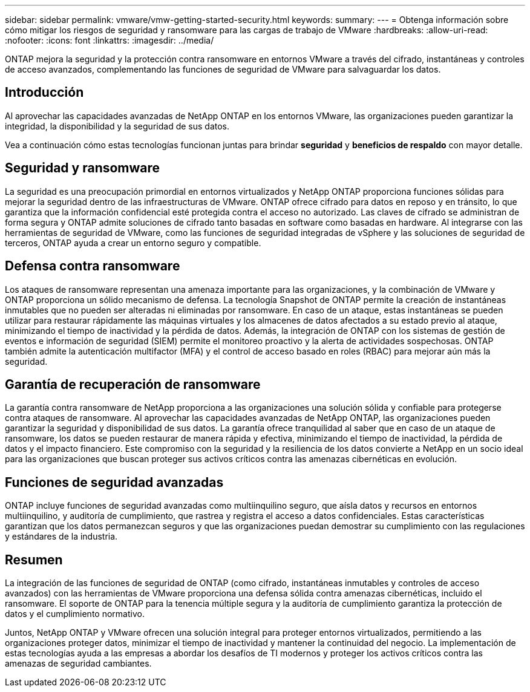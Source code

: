 ---
sidebar: sidebar 
permalink: vmware/vmw-getting-started-security.html 
keywords:  
summary:  
---
= Obtenga información sobre cómo mitigar los riesgos de seguridad y ransomware para las cargas de trabajo de VMware
:hardbreaks:
:allow-uri-read: 
:nofooter: 
:icons: font
:linkattrs: 
:imagesdir: ../media/


[role="lead"]
ONTAP mejora la seguridad y la protección contra ransomware en entornos VMware a través del cifrado, instantáneas y controles de acceso avanzados, complementando las funciones de seguridad de VMware para salvaguardar los datos.



== Introducción

Al aprovechar las capacidades avanzadas de NetApp ONTAP en los entornos VMware, las organizaciones pueden garantizar la integridad, la disponibilidad y la seguridad de sus datos.

Vea a continuación cómo estas tecnologías funcionan juntas para brindar *seguridad* y *beneficios de respaldo* con mayor detalle.



== Seguridad y ransomware

La seguridad es una preocupación primordial en entornos virtualizados y NetApp ONTAP proporciona funciones sólidas para mejorar la seguridad dentro de las infraestructuras de VMware.  ONTAP ofrece cifrado para datos en reposo y en tránsito, lo que garantiza que la información confidencial esté protegida contra el acceso no autorizado.  Las claves de cifrado se administran de forma segura y ONTAP admite soluciones de cifrado tanto basadas en software como basadas en hardware.  Al integrarse con las herramientas de seguridad de VMware, como las funciones de seguridad integradas de vSphere y las soluciones de seguridad de terceros, ONTAP ayuda a crear un entorno seguro y compatible.



== Defensa contra ransomware

Los ataques de ransomware representan una amenaza importante para las organizaciones, y la combinación de VMware y ONTAP proporciona un sólido mecanismo de defensa.  La tecnología Snapshot de ONTAP permite la creación de instantáneas inmutables que no pueden ser alteradas ni eliminadas por ransomware.  En caso de un ataque, estas instantáneas se pueden utilizar para restaurar rápidamente las máquinas virtuales y los almacenes de datos afectados a su estado previo al ataque, minimizando el tiempo de inactividad y la pérdida de datos.  Además, la integración de ONTAP con los sistemas de gestión de eventos e información de seguridad (SIEM) permite el monitoreo proactivo y la alerta de actividades sospechosas.  ONTAP también admite la autenticación multifactor (MFA) y el control de acceso basado en roles (RBAC) para mejorar aún más la seguridad.



== Garantía de recuperación de ransomware

La garantía contra ransomware de NetApp proporciona a las organizaciones una solución sólida y confiable para protegerse contra ataques de ransomware.  Al aprovechar las capacidades avanzadas de NetApp ONTAP, las organizaciones pueden garantizar la seguridad y disponibilidad de sus datos.  La garantía ofrece tranquilidad al saber que en caso de un ataque de ransomware, los datos se pueden restaurar de manera rápida y efectiva, minimizando el tiempo de inactividad, la pérdida de datos y el impacto financiero.  Este compromiso con la seguridad y la resiliencia de los datos convierte a NetApp en un socio ideal para las organizaciones que buscan proteger sus activos críticos contra las amenazas cibernéticas en evolución.



== Funciones de seguridad avanzadas

ONTAP incluye funciones de seguridad avanzadas como multiinquilino seguro, que aísla datos y recursos en entornos multiinquilino, y auditoría de cumplimiento, que rastrea y registra el acceso a datos confidenciales.  Estas características garantizan que los datos permanezcan seguros y que las organizaciones puedan demostrar su cumplimiento con las regulaciones y estándares de la industria.



== Resumen

La integración de las funciones de seguridad de ONTAP (como cifrado, instantáneas inmutables y controles de acceso avanzados) con las herramientas de VMware proporciona una defensa sólida contra amenazas cibernéticas, incluido el ransomware.  El soporte de ONTAP para la tenencia múltiple segura y la auditoría de cumplimiento garantiza la protección de datos y el cumplimiento normativo.

Juntos, NetApp ONTAP y VMware ofrecen una solución integral para proteger entornos virtualizados, permitiendo a las organizaciones proteger datos, minimizar el tiempo de inactividad y mantener la continuidad del negocio.  La implementación de estas tecnologías ayuda a las empresas a abordar los desafíos de TI modernos y proteger los activos críticos contra las amenazas de seguridad cambiantes.
